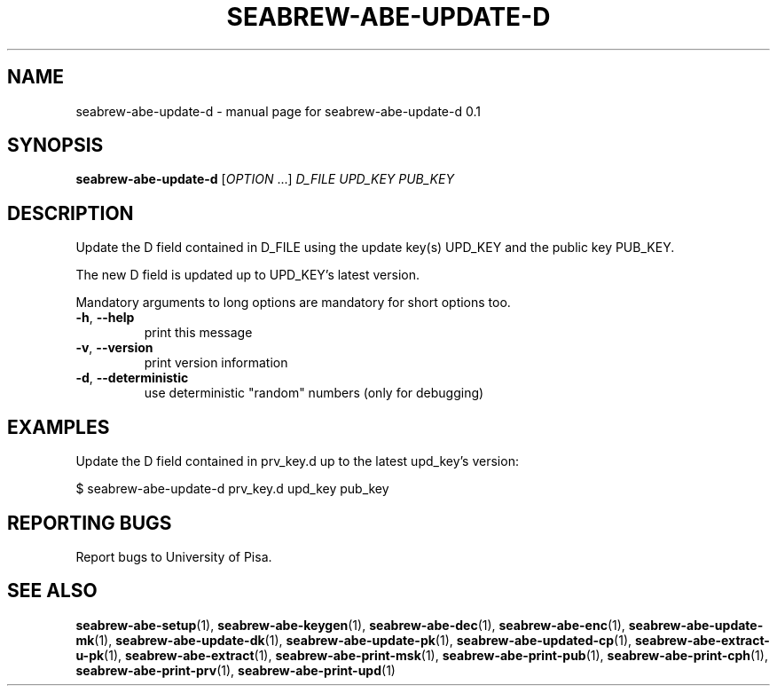 .TH SEABREW-ABE-UPDATE-D "1" "January 2021" "SRI International" "User Commands"
.SH NAME
seabrew-abe-update-d \- manual page for seabrew-abe-update-d 0.1
.SH SYNOPSIS
.B seabrew-abe-update-d
[\fIOPTION \fR...] \fI D_FILE UPD_KEY PUB_KEY \fR
.SH DESCRIPTION
Update the D field contained in D_FILE using the update key(s) UPD_KEY
and the public key PUB_KEY.
.PP
The new D field is updated up to UPD_KEY's latest version.
.PP
Mandatory arguments to long options are mandatory for short options too.
.TP
\fB\-h\fR, \fB\-\-help\fR
print this message
.TP
\fB\-v\fR, \fB\-\-version\fR
print version information
.TP
\fB\-d\fR, \fB\-\-deterministic\fR
use deterministic "random" numbers
(only for debugging)
.SH EXAMPLES

Update the D field contained in prv_key.d up to the latest upd_key's version:

  $ seabrew-abe-update-d prv_key.d upd_key pub_key

.SH "REPORTING BUGS"
Report bugs to University of Pisa.
.SH "SEE ALSO"
.BR seabrew-abe-setup (1),
.BR seabrew-abe-keygen (1),
.BR seabrew-abe-dec (1),
.BR seabrew-abe-enc (1),
.BR seabrew-abe-update-mk (1),
.BR seabrew-abe-update-dk (1),
.BR seabrew-abe-update-pk (1),
.BR seabrew-abe-updated-cp (1),
.BR seabrew-abe-extract-u-pk (1),
.BR seabrew-abe-extract (1),
.BR seabrew-abe-print-msk (1),
.BR seabrew-abe-print-pub (1),
.BR seabrew-abe-print-cph (1),
.BR seabrew-abe-print-prv (1),
.BR seabrew-abe-print-upd (1)
